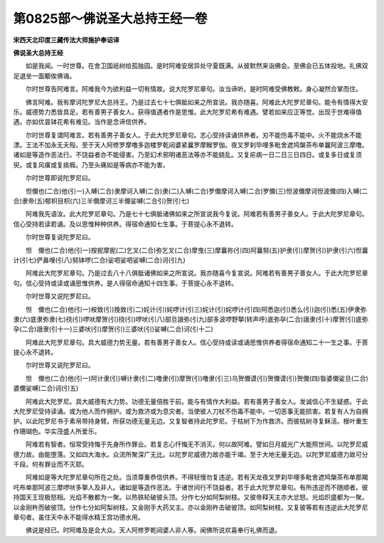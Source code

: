 第0825部～佛说圣大总持王经一卷
==================================

**宋西天北印度三藏传法大师施护奉诏译**

**佛说圣大总持王经**


　　如是我闻。一时世尊。在舍卫国祇树给孤独园。是时阿难安居异处守夏既满。从彼默然来诣佛会。至佛会已五体投地。礼佛双足退坐一面颙俟佛诲。

　　尔时世尊告阿难言。阿难我今为欲利益一切有情故。说大陀罗尼章句。汝当谛听。是时阿难受佛教敕。身心凝然合掌而住。

　　佛言阿难。我有摩诃陀罗尼大总持王。乃是过去七十七俱胝如来之所宣说。我亦随喜。阿难此大陀罗尼章句。能令有情得大安乐。威德势力悉皆具足。若有善男子善女人。获得值遇者作是思惟。此大陀罗尼希有难遇。譬若如来应正等觉。出现于世难得值遇。亦如优昙钵花希有难见。当作是念谛信供养。

　　尔时世尊复谓阿难言。若有善男子善女人。于此大陀罗尼章句。志心受持读诵供养者。刃不能伤毒不能中。火不能烧水不能漂。王法不加永无夭殁。至于天人阿修罗摩噜多迦楼罗乾闼婆紧曩罗摩睺罗伽。夜叉罗刹毕哩多毗舍遮鸠槃茶布单曩阿波三摩噜。诸如是等造作恶法行。不饶益者亦不能侵害。乃至幻术邪明诸恶法等亦不能娆乱。又复疟病一日二日三日四日。或复多日或复须臾。或复风癀或复痰癊。乃至头痛如是等病亦不能为害。

　　尔时世尊即说陀罗尼曰。

　　怛儞也(二合)他(引一)入嚩(二合)隶摩诃入嚩(二合)隶(二)入嚩(二合)罗儞摩诃入嚩(二合)罗儞(三)怛波儞摩诃怛波儞(四)入嚩(二合)隶帝(五)郁枳目枳(六)三半儞摩诃三半儞娑嚩(二合引)贺(引七)

　　阿难我先语汝。此大陀罗尼章句。乃是七十七俱胝诸佛如来之所宣说我今复说。阿难若有善男子善女人。于此大陀罗尼章句。信心受持若读若诵。及以思惟种种供养。得宿命通知七生事。于菩提心永不退转。

　　尔时世尊复说陀罗尼曰。

　　怛　儞也(二合)他(引一)按抳摩抳(二)乞叉(二合)弥乞叉(二合)摩曳(三)摩曩祢(引四)阿曩努(五)护隶(引)摩贺(引)护隶(引六)怛曩计(引七)俨鼻哩(引八)努钵啰(二合)娑呬娑呬娑嚩(二合)诃(引九)

　　阿难此大陀罗尼章句。乃是过去八十八俱胝诸佛如来之所宣说。我亦随喜今复宣说。阿难若有善男子善女人。于此大陀罗尼章句。信心受持或读或诵思惟供养。是人得宿命通知十四生事。于菩提心永不退转。

　　尔时世尊又说陀罗尼曰。

　　怛　儞也(二合)他(引一)桉致(引)挽致(引二)姹计(引)姹啰计(引三)姹计(引)姹啰计(引四)阿悉迦(引)悉么(引)迦(引)悉(五)伊隶弥隶(六)底隶弥隶(七)挠(引)啰吠摩贺(引)挠(引)啰吠(引八)部旦誐弥(引九)部多波啰野拏(转声呼)底弥孕(二合)誐隶(引十)摩贺(引)底弥孕(二合)誐隶(引十一)三婆吠(引)摩贺(引)三婆吠(引)娑嚩(二合)诃(引十二)

　　阿难此大陀罗尼章句。具大威德力势无量。若有善男子善女人。信心受持或读或诵思惟供养者得宿命通知二十一生之事。于菩提心永不退转。

　　尔时世尊又说陀罗尼曰。

　　怛　儞也(二合)他(引一)阿计隶(引)嚩计隶(引二)噜隶(引)摩贺(引)噜隶(引三)乌贺儞谟(引)贺儞谟(引)贺儞(四)昝婆儞娑旦(二合)婆儞娑嚩(二合)诃(引五)

　　阿难此大陀罗尼。具大威德有大力势。功德无量倍胜于前。能与有情作大利益。若有善男子善女人。发诚信心不生疑惑。于此大陀罗尼受持读诵。或为他人而作拥护。或为救济或为息灾者。当使彼人刀杖不伤毒不能中。一切恶事无能损害。若复有人为自拥护。以此陀罗尼书于素帛带持身臂。所获功德无量无边。又复智者持此陀罗尼。于枯树下为作救济。而彼枯树寻复稣活。根叶重生作珊瑚色。华实茂盛人所爱乐。

　　阿难若有智者。恒常受持悔于先身所作罪业。若复志心忏悔无不消灭。何以故阿难。譬如日月威光广大能照世间。以陀罗尼威德力故。由能堕落。又如四大海水。众流所聚深广无比。以陀罗尼威德力故亦能干竭。至于大地无量无边。以陀罗尼威德力故可分千段。何有罪业而不灭耶。

　　阿难如是等大陀罗尼章句所在之处。当须尊重恭信供养。不得轻慢勿复违逆。若有天龙夜叉罗刹毕哩多毗舍遮鸠槃茶布单那羯吒布单那阿波三摩啰吠多拏人及非人。诸如是等造作恶法。于诸世间行不饶益者。若于此大陀罗尼章句。有所违逆而不随顺者。彼持国天王现极怒相。光焰不散都为一聚。以热铁轮破彼头顶。分作七分如阿梨树枝。又彼帝释天主亦大忿怒。光焰炽盛都为一聚。以金刚杵而破彼顶。分作七分如阿梨树枝。又金刚手大药叉主。亦以金刚杵击破彼顶。如阿梨树枝。又复彼等若有违逆此大陀罗尼章句者。虽住天中永不能得水精王宫功德水用。

　　佛说是经已。时阿难及是会大众。天人阿修罗乾闼婆人非人等。闻佛所说欢喜奉行礼佛而退。
